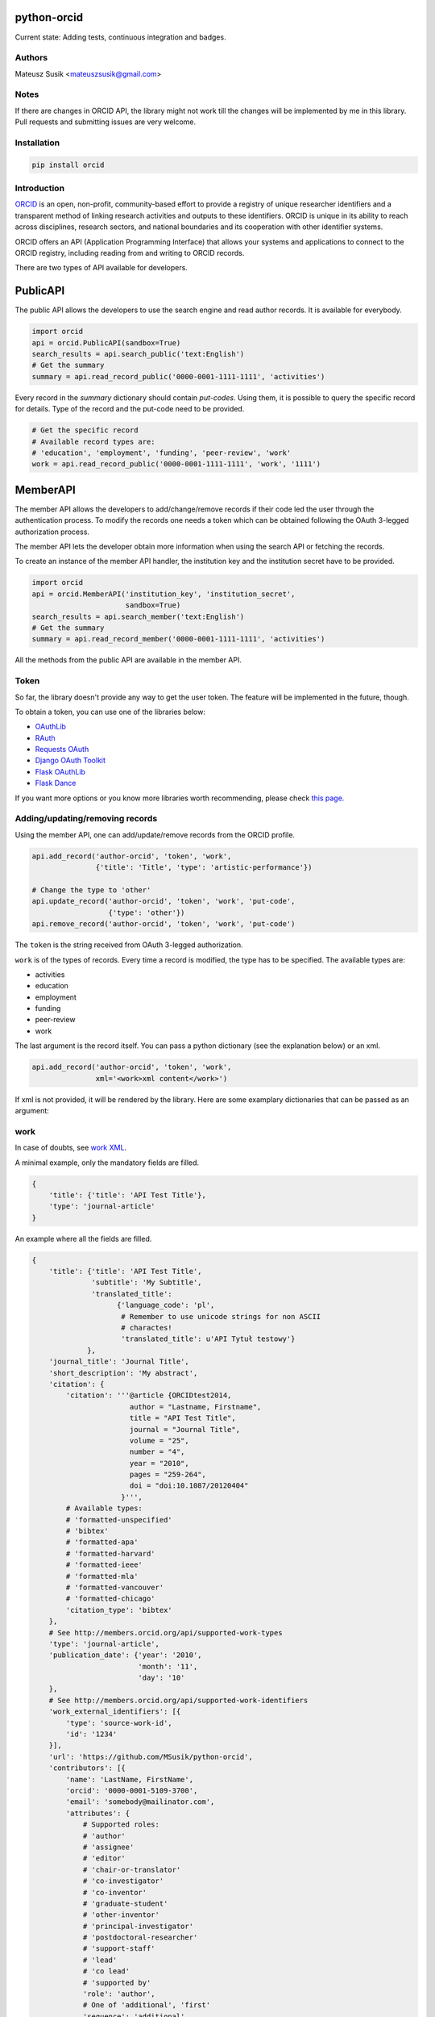 python-orcid
============

Current state: Adding tests, continuous integration and badges.

Authors
-------

Mateusz Susik <mateuszsusik@gmail.com>

Notes
-----
If there are changes in ORCID API, the library might not work till the changes
will be implemented by me in this library. Pull requests and submitting issues
are very welcome.

Installation
------------

.. code-block:: python

    pip install orcid

Introduction
------------

`ORCID <http://orcid.org/>`_ is an open, non-profit, community-based effort to
provide a registry of unique researcher identifiers and a transparent method of
linking research activities and outputs to these identifiers. ORCID is unique
in its ability to reach across disciplines, research sectors, and national
boundaries and its cooperation with other identifier systems.

ORCID offers an API (Application Programming Interface) that allows your
systems and applications to connect to the ORCID registry, including reading
from and writing to ORCID records.

There are two types of API available for developers.

PublicAPI
=========

The public API allows the developers to use the search engine and read author
records. It is available for everybody.

.. code-block:: python

    import orcid
    api = orcid.PublicAPI(sandbox=True)
    search_results = api.search_public('text:English')
    # Get the summary
    summary = api.read_record_public('0000-0001-1111-1111', 'activities')


Every record in the `summary` dictionary should contain *put-codes*. Using
them, it is possible to query the specific record for details. Type of the
record and the put-code need to be provided.

.. code-block:: python

    # Get the specific record
    # Available record types are:
    # 'education', 'employment', 'funding', 'peer-review', 'work'
    work = api.read_record_public('0000-0001-1111-1111', 'work', '1111')


MemberAPI
=========

The member API allows the developers to add/change/remove records if their
code led the user through the authentication process. To modify the records
one needs a token which can be obtained following the OAuth 3-legged
authorization process.

The member API lets the developer obtain more information when using the
search API or fetching the records.

To create an instance of the member API handler, the institution key and the
institution secret have to be provided.

.. code-block:: python

    import orcid
    api = orcid.MemberAPI('institution_key', 'institution_secret',
                          sandbox=True)
    search_results = api.search_member('text:English')
    # Get the summary
    summary = api.read_record_member('0000-0001-1111-1111', 'activities')

All the methods from the public API are available in the member API.

Token
-----

So far, the library doesn't provide any way to get the user token. The feature
will be implemented in the future, though.

To obtain a token, you can use one of the libraries below:

* `OAuthLib <https://pypi.python.org/pypi/oauthlib>`_
* `RAuth <https://rauth.readthedocs.org/en/latest/>`_
* `Requests OAuth <https://github.com/maraujop/requests-oauth>`_
* `Django OAuth Toolkit <https://github.com/evonove/django-oauth-toolkit>`_
* `Flask OAuthLib <https://github.com/lepture/flask-oauthlib>`_
* `Flask Dance <https://github.com/singingwolfboy/flask-dance>`_

If you want more options or you know more libraries worth recommending, please
check `this page. <http://oauth.net/code/>`_

Adding/updating/removing records
--------------------------------

Using the member API, one can add/update/remove records from the ORCID profile.

.. code-block:: python

    api.add_record('author-orcid', 'token', 'work',
                   {'title': 'Title', 'type': 'artistic-performance'})

    # Change the type to 'other'
    api.update_record('author-orcid', 'token', 'work', 'put-code',
                      {'type': 'other'})
    api.remove_record('author-orcid', 'token', 'work', 'put-code')


The ``token`` is the string received from OAuth 3-legged authorization.

``work`` is of the types of records. Every time a record is modified, the type
has to be specified. The available types are:

* activities
* education
* employment
* funding
* peer-review
* work

The last argument is the record itself. You can pass a python dictionary
(see the explanation below) or an xml.

.. code-block:: python

    api.add_record('author-orcid', 'token', 'work',
                   xml='<work>xml content</work>')


If xml is not provided, it will be rendered by the library. Here are some
examplary dictionaries that can be passed as an argument:

work
----

In case of doubts, see `work XML <http://members.orcid.org/api/xml-orcid-works>`_.

A minimal example, only the mandatory fields are filled.

.. code-block:: python

    {
        'title': {'title': 'API Test Title'},
        'type': 'journal-article'
    }

An example where all the fields are filled.

.. code-block:: python

    {
        'title': {'title': 'API Test Title',
                  'subtitle': 'My Subtitle',
                  'translated_title':
                        {'language_code': 'pl',
                         # Remember to use unicode strings for non ASCII
                         # charactes!
                         'translated_title': u'API Tytuł testowy'}
                 },
        'journal_title': 'Journal Title',
        'short_description': 'My abstract',
        'citation': {
            'citation': '''@article {ORCIDtest2014,
                           author = "Lastname, Firstname",
                           title = "API Test Title",
                           journal = "Journal Title",
                           volume = "25",
                           number = "4",
                           year = "2010",
                           pages = "259-264",
                           doi = "doi:10.1087/20120404"
                         }''',
            # Available types:
            # 'formatted-unspecified'
            # 'bibtex'
            # 'formatted-apa'
            # 'formatted-harvard'
            # 'formatted-ieee'
            # 'formatted-mla'
            # 'formatted-vancouver'
            # 'formatted-chicago'
            'citation_type': 'bibtex'
        },
        # See http://members.orcid.org/api/supported-work-types
        'type': 'journal-article',
        'publication_date': {'year': '2010',
                             'month': '11',
                             'day': '10'
        },
        # See http://members.orcid.org/api/supported-work-identifiers
        'work_external_identifiers': [{
            'type': 'source-work-id',
            'id': '1234'
        }],
        'url': 'https://github.com/MSusik/python-orcid',
        'contributors': [{
            'name': 'LastName, FirstName',
            'orcid': '0000-0001-5109-3700',
            'email': 'somebody@mailinator.com',
            'attributes': {
                # Supported roles:
                # 'author'
                # 'assignee'
                # 'editor'
                # 'chair-or-translator'
                # 'co-investigator'
                # 'co-inventor'
                # 'graduate-student'
                # 'other-inventor'
                # 'principal-investigator'
                # 'postdoctoral-researcher'
                # 'support-staff'
                # 'lead'
                # 'co lead'
                # 'supported by'
                'role': 'author',
                # One of 'additional', 'first'
                'sequence': 'additional'
            }
        }],
        # ISO-629-1: http://en.wikipedia.org/wiki/List_of_ISO_639-1_codes
        'language_code': 'en',
        'country': {'code': 'US'}
    }


education or employment
-----------------------

In case of doubts, see `affiliation XML <http://members.orcid.org/api/xml-affiliations>`_.

A minimal example using only the required fields.

.. code-block:: python

    {
        'organization': {
            'name': 'My college',
            'address': {
                'city': 'Some city',
                'country': 'US'
            }
        }
    }

An example with all the fields used.

.. code-block:: python

    {
        'department_name': 'Department',
        'role': 'Researcher (Academic)',
        'start_date': {'year': '2012',
                       'month': '04',
                       'day': '10'
        },
        'end_date': {'year': '2013',
                     'month': '04',
                     'day': '10'
        },
        'organization': {
            'address': {
                'city': 'Some City',
                'region': 'NY',
                'country': 'US'
            },
            'disambiguated-organization': {
                'identifier': 'XXXXXX',
                # Only RINGGOLD is available so far.
                'disambiguation-source': 'RINGGOLD'
            },
            'name': 'My college'
        }
    }



funding
-------

In case of doubts, see `funding XML <http://members.orcid.org/api/xml-funding>`_.

A minimal example using only the required fields.

.. code-block:: python

    {
        # Supported types:
        # 'award',
        # 'contract',
        # 'grant',
        # 'salary-award'
        'type': 'award',
        'title': {
            'title': 'Title of the Funding',
        },
        'organization': {
            'address': {
                'city': 'London',
                'country': 'GB'
            },
            'name': 'Funding Agency Name'
        }
    }

An example with all the fields used.

.. code-block:: python

    {
        'type': 'award',
        'title': {
            'title': 'Title of the Funding',
            'translated_title': {
                'title': u'Tytuł Finansowania',
                'code': 'pl'
            }
        },
        'short_description': 'Description of the funding',
        'amount': {'currency_code': 'USD',
                   'amount': 1000},
        'url': 'www.orcid.org',
        'start_date': {'year': '2013',
                       'month': '01',
                       'day': '10'
                       },
        'end_date': {'year': '2014',
                     'month': '01',
                     'day': '10'
                     },
        'external_identifiers': [{
                                  # Only allowed value is 'grant_number'
                                  'type': 'grant_number',
                                  'value': '1234',
                                  'url': 'www.funding.com/1234'
                                }],
        'contributors': [{
            'orcid': '0000-0003-4494-0734',
            'credit_name': {
                'name': 'Smith, John.',
            },
            'email': 'john@mailinator.com',
             'attributes': {
                 # one of 'lead', 'co lead', 'supported by', 'other'
                 'role': 'lead',
             }
        }],
        'organization': {
            'address': {
                'city': 'London',
                'region': 'London',
                'country': 'GB'
            },
            'disambiguated-organization': {
                'identifier': 'XXXXXX',
                # Only FUNDREF is available so far.
                'disambiguation-source': 'FUNDREF'
            },
            'name': 'Funding Agency Name'
        }
    }

peer-rewiev
-----------

TBA

additional options
------------------

Every work/affiliation/funding can have it's privacy level set by setting
``visibility`` field:

.. code-block:: python

    {
    ...
        # one of 'private', 'limited', 'public'
        'visibility': 'private',
    ...
    }
